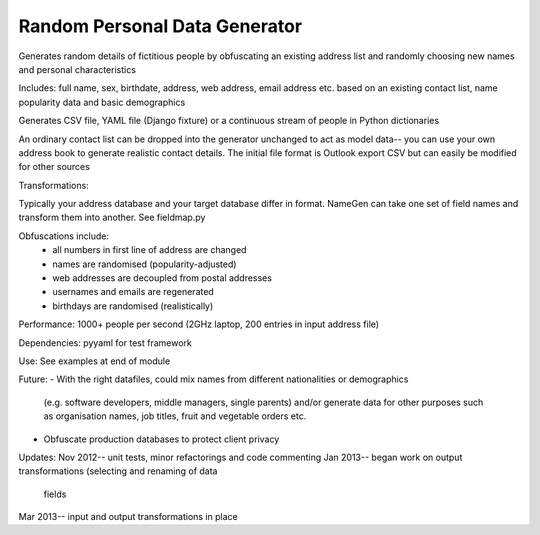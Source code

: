 Random Personal Data Generator
==============================

Generates random details of fictitious people by obfuscating an existing
address list and randomly choosing new names and personal characteristics

Includes:
full name, sex, birthdate, address, web address,
email address etc. based on an existing contact list, name popularity data and
basic demographics

Generates CSV file, YAML file (Django fixture) or a continuous stream of people
in Python dictionaries

An ordinary contact list can be dropped into the generator unchanged
to act as model data-- you can use your own address book to generate realistic
contact details. The initial file format is Outlook export CSV but can easily be
modified for other sources

Transformations:

Typically your address database and your target database differ in format. NameGen
can take one set of field names and transform them into another. See fieldmap.py

Obfuscations include:
  - all numbers in first line of address are changed
  - names are randomised (popularity-adjusted)
  - web addresses are decoupled from postal addresses
  - usernames and emails are regenerated
  - birthdays are randomised (realistically)

Performance:
1000+ people per second (2GHz laptop, 200 entries in input address file)

Dependencies:
pyyaml for test framework

Use:
See examples at end of module

Future:
- With the right datafiles, could mix names from different nationalities or demographics
  (e.g. software developers, middle managers, single parents) and/or generate data for other
  purposes such as organisation names, job titles, fruit and vegetable orders etc.
- Obfuscate production databases to protect client privacy

Updates:
Nov 2012-- unit tests, minor refactorings and code commenting
Jan 2013-- began work on output transformations (selecting and renaming of data
           fields
Mar 2013-- input and output transformations in place

